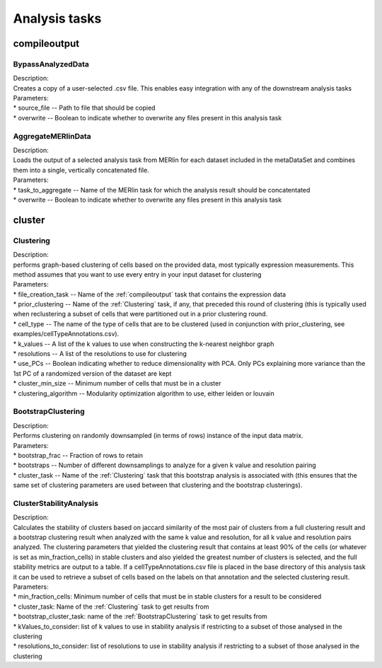 Analysis tasks
==============

.. _compileoutput-label:

compileoutput
-------------

BypassAnalyzedData
^^^^^^^^^^^^^^^^^^

| Description:
| Creates a copy of a user-selected .csv file. This enables easy integration
 with any of the downstream analysis tasks

| Parameters:
| * source\_file -- Path to file that should be copied
| * overwrite -- Boolean to indicate whether to overwrite any files present in this analysis task

AggregateMERlinData
^^^^^^^^^^^^^^^^^^^
| Description:
| Loads the output of a selected analysis task from MERlin for each dataset included
 in the metaDataSet and combines them into a single, vertically concatenated file.

| Parameters:
| * task\_to\_aggregate -- Name of the MERlin task for which the analysis result should be concatentated
| * overwrite -- Boolean to indicate whether to overwrite any files present in this analysis task

cluster
-------------------

Clustering
^^^^^^^^^^
| Description:
| performs graph-based clustering of cells based on the provided data, most
 typically expression measurements. This method assumes that you want to use
 every entry in your input dataset for clustering

| Parameters:
| * file\_creation\_task -- Name of the :ref:`compileoutput` task that contains the expression data
| * prior\_clustering -- Name of the :ref:`Clustering` task, if any, that preceded this round of clustering
 (this is typically used when reclustering a subset of cells that were partitioned out in a prior clustering round.
| * cell\_type -- The name of the type of cells that are to be clustered (used in conjunction with prior\_clustering, see examples/cellTypeAnnotations.csv).
| * k\_values -- A list of the k values to use when constructing the k-nearest neighbor graph
| * resolutions -- A list of the resolutions to use for clustering
| * use\_PCs -- Boolean indicating whether to reduce dimensionality with PCA. Only PCs explaining more variance than the 1st PC of a randomized version of the dataset are kept
| * cluster\_min\_size -- Minimum number of cells that must be in a cluster
| * clustering\_algorithm -- Modularity optimization algorithm to use, either leiden or louvain

BootstrapClustering
^^^^^^^^^^^^^^^^^^^
| Description:
| Performs clustering on randomly downsampled (in terms of rows) instance of the input data matrix.

| Parameters:
| * bootstrap\_frac -- Fraction of rows to retain
| * bootstraps -- Number of different downsamplings to analyze for a given k value and resolution pairing
| * cluster\_task -- Name of the :ref:`Clustering` task that this bootstrap analysis is associated with (this
 ensures that the same set of clustering parameters are used between that clustering and the bootstrap clusterings).

ClusterStabilityAnalysis
^^^^^^^^^^^^^^^^^^^^^^^^
| Description:
| Calculates the stability of clusters based on jaccard similarity of the most
 pair of clusters from a full clustering result and a bootstrap clustering result when
 analyzed with the same k value and resolution, for all k value and resolution pairs analyzed.
 The clustering parameters that yielded the clustering result that contains at least 90% of
 the cells (or whatever is set as min\_fraction\_cells) in stable clusters and also yielded
 the greatest number of clusters is selected, and the full stability metrics are output to a table.
 If a cellTypeAnnotations.csv file is placed in the base directory of this analysis task it can be used
 to retrieve a subset of cells based on the labels on that annotation and the selected clustering result.

| Parameters:
| * min\_fraction\_cells: Minimum number of cells that must be in stable clusters for a result to be considered
| * cluster\_task: Name of the :ref:`Clustering` task to get results from
| * bootstrap_cluster_task: name of the :ref:`BootstrapClustering` task to get results from
| * kValues\_to\_consider: list of k values to use in stability analysis if restricting to a subset of those analysed in the clustering
| * resolutions\_to\_consider: list of resolutions to use in stability analysis if restricting to a subset of those analysed in the clustering
